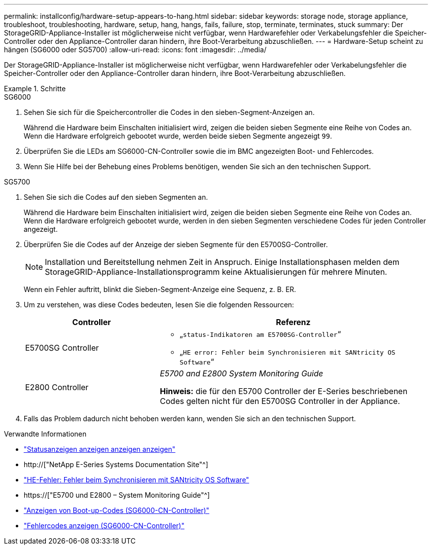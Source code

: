---
permalink: installconfig/hardware-setup-appears-to-hang.html 
sidebar: sidebar 
keywords: storage node, storage appliance, troubleshoot, troubleshooting, hardware, setup, hang, hangs, fails, failure, stop, terminate, terminates, stuck 
summary: Der StorageGRID-Appliance-Installer ist möglicherweise nicht verfügbar, wenn Hardwarefehler oder Verkabelungsfehler die Speicher-Controller oder den Appliance-Controller daran hindern, ihre Boot-Verarbeitung abzuschließen. 
---
= Hardware-Setup scheint zu hängen (SG6000 oder SG5700)
:allow-uri-read: 
:icons: font
:imagesdir: ../media/


[role="lead"]
Der StorageGRID-Appliance-Installer ist möglicherweise nicht verfügbar, wenn Hardwarefehler oder Verkabelungsfehler die Speicher-Controller oder den Appliance-Controller daran hindern, ihre Boot-Verarbeitung abzuschließen.

.Schritte
[role="tabbed-block"]
====
.SG6000
--
. Sehen Sie sich für die Speichercontroller die Codes in den sieben-Segment-Anzeigen an.
+
Während die Hardware beim Einschalten initialisiert wird, zeigen die beiden sieben Segmente eine Reihe von Codes an. Wenn die Hardware erfolgreich gebootet wurde, werden beide sieben Segmente angezeigt `99`.

. Überprüfen Sie die LEDs am SG6000-CN-Controller sowie die im BMC angezeigten Boot- und Fehlercodes.
. Wenn Sie Hilfe bei der Behebung eines Problems benötigen, wenden Sie sich an den technischen Support.


--
.SG5700
--
. Sehen Sie sich die Codes auf den sieben Segmenten an.
+
Während die Hardware beim Einschalten initialisiert wird, zeigen die beiden sieben Segmente eine Reihe von Codes an. Wenn die Hardware erfolgreich gebootet wurde, werden in den sieben Segmenten verschiedene Codes für jeden Controller angezeigt.

. Überprüfen Sie die Codes auf der Anzeige der sieben Segmente für den E5700SG-Controller.
+

NOTE: Installation und Bereitstellung nehmen Zeit in Anspruch. Einige Installationsphasen melden dem StorageGRID-Appliance-Installationsprogramm keine Aktualisierungen für mehrere Minuten.

+
Wenn ein Fehler auftritt, blinkt die Sieben-Segment-Anzeige eine Sequenz, z. B. ER.

. Um zu verstehen, was diese Codes bedeuten, lesen Sie die folgenden Ressourcen:
+
[cols="1a,2a"]
|===
| Controller | Referenz 


 a| 
E5700SG Controller
 a| 
** „`status-Indikatoren am E5700SG-Controller`“
** „`HE error: Fehler beim Synchronisieren mit SANtricity OS Software`“




 a| 
E2800 Controller
 a| 
_E5700 and E2800 System Monitoring Guide_

*Hinweis:* die für den E5700 Controller der E-Series beschriebenen Codes gelten nicht für den E5700SG Controller in der Appliance.

|===
. Falls das Problem dadurch nicht behoben werden kann, wenden Sie sich an den technischen Support.


--
====
.Verwandte Informationen
* link:viewing-status-indicators.html["Statusanzeigen anzeigen anzeigen anzeigen"]
* http://["NetApp E-Series Systems Documentation Site"^]
* link:he-error-error-synchronizing-with-santricity-os-software.html["HE-Fehler: Fehler beim Synchronisieren mit SANtricity OS Software"]
* https://["E5700 und E2800 – System Monitoring Guide"^]
* link:viewing-boot-up-codes-for-sg6000-cn-controller.html["Anzeigen von Boot-up-Codes (SG6000-CN-Controller)"]
* link:viewing-error-codes-for-sg6000-cn-controller.html["Fehlercodes anzeigen (SG6000-CN-Controller)"]

